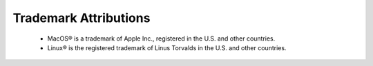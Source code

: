 Trademark Attributions
##########################


 - MacOS® is a trademark of Apple Inc., registered in the U.S. and other countries.
 - Linux® is the registered trademark of Linus Torvalds in the U.S. and other countries.
